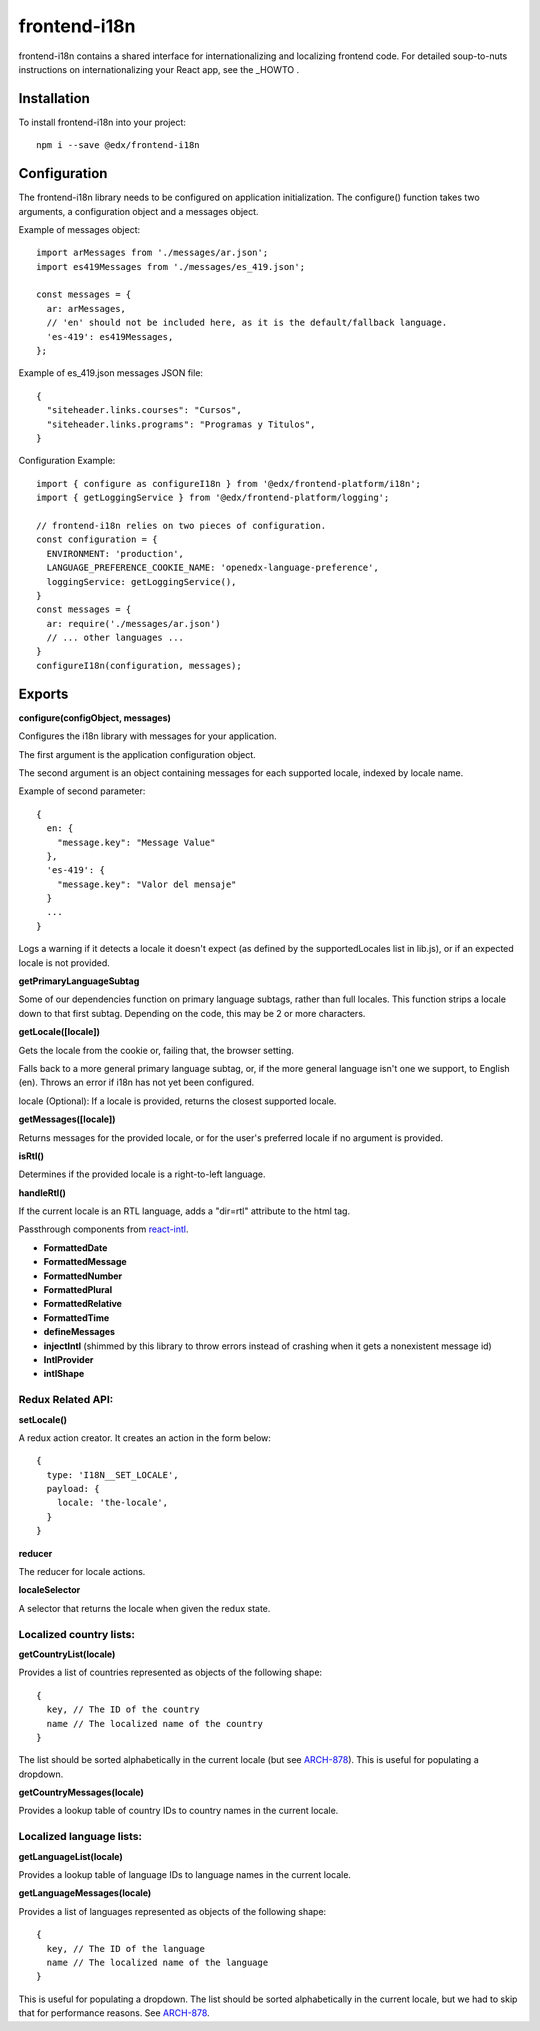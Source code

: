 frontend-i18n
=============

|Build Status| |Coveralls| |npm_version| |npm_downloads| |license| |semantic-release|

frontend-i18n contains a shared interface for internationalizing and localizing frontend code. For detailed soup-to-nuts instructions on internationalizing your React app, see the _HOWTO .

.. _HOWTO: https://github.com/edx/frontend-i18n/blob/master/docs/how_tos/i18n.rst


Installation
------------

To install frontend-i18n into your project::

    npm i --save @edx/frontend-i18n


Configuration
-------------

The frontend-i18n library needs to be configured on application initialization. The configure() function takes two arguments, a configuration object and a messages object.

Example of messages object::

  import arMessages from './messages/ar.json';
  import es419Messages from './messages/es_419.json';

  const messages = {
    ar: arMessages,
    // 'en' should not be included here, as it is the default/fallback language.
    'es-419': es419Messages,
  };

Example of es_419.json messages JSON file::

  {
    "siteheader.links.courses": "Cursos",
    "siteheader.links.programs": "Programas y Titulos",
  }

Configuration Example::

  import { configure as configureI18n } from '@edx/frontend-platform/i18n';
  import { getLoggingService } from '@edx/frontend-platform/logging';

  // frontend-i18n relies on two pieces of configuration.
  const configuration = {
    ENVIRONMENT: 'production',
    LANGUAGE_PREFERENCE_COOKIE_NAME: 'openedx-language-preference',
    loggingService: getLoggingService(),
  }
  const messages = {
    ar: require('./messages/ar.json')
    // ... other languages ...
  }
  configureI18n(configuration, messages);

Exports
-------

**configure(configObject, messages)**

Configures the i18n library with messages for your application.

The first argument is the application configuration object.

The second argument is an object containing messages for each supported locale, indexed by locale name.

Example of second parameter::

  {
    en: {
      "message.key": "Message Value"
    },
    'es-419': {
      "message.key": "Valor del mensaje"
    }
    ...
  }

Logs a warning if it detects a locale it doesn't expect (as defined by the supportedLocales list in lib.js), or if an expected locale is not provided.


**getPrimaryLanguageSubtag**

Some of our dependencies function on primary language subtags, rather than full locales. This function strips a locale down to that first subtag. Depending on the code, this may be 2 or more characters.

**getLocale([locale])**

Gets the locale from the cookie or, failing that, the browser setting.

Falls back to a more general primary language subtag, or, if the more general language isn't one we support, to English (en). Throws an error if i18n has not yet been configured.

locale (Optional): If a locale is provided, returns the closest supported locale.

**getMessages([locale])**

Returns messages for the provided locale, or for the user's preferred locale if no argument is provided.

**isRtl()**

Determines if the provided locale is a right-to-left language.

**handleRtl()**

If the current locale is an RTL language, adds a "dir=rtl" attribute to the html tag.

Passthrough components from `react-intl <https://github.com/formatjs/react-intl/wiki/Components>`_.

- **FormattedDate**
- **FormattedMessage**
- **FormattedNumber**
- **FormattedPlural**
- **FormattedRelative**
- **FormattedTime**
- **defineMessages**
- **injectIntl** (shimmed by this library to throw errors instead of crashing when it gets a nonexistent message id)
- **IntlProvider**
- **intlShape**

Redux Related API:
~~~~~~~~~~~~~~~~~~

**setLocale()**

A redux action creator. It creates an action in the form below::

  {
    type: 'I18N__SET_LOCALE',
    payload: {
      locale: 'the-locale',
    }
  }

**reducer**

The reducer for locale actions.

**localeSelector**

A selector that returns the locale when given the redux state.


Localized country lists:
~~~~~~~~~~~~~~~~~~~~~~~~

**getCountryList(locale)**

Provides a list of countries represented as objects of the following shape::

  {
    key, // The ID of the country
    name // The localized name of the country
  }

The list should be sorted alphabetically in the current locale (but see `ARCH-878 <https://openedx.atlassian.net/browse/ARCH-878>`_). This is useful for populating a dropdown.

**getCountryMessages(locale)**

Provides a lookup table of country IDs to country names in the current locale.

Localized language lists:
~~~~~~~~~~~~~~~~~~~~~~~~~

**getLanguageList(locale)**

Provides a lookup table of language IDs to language names in the current locale.

**getLanguageMessages(locale)**

Provides a list of languages represented as objects of the following shape::

  {
    key, // The ID of the language
    name // The localized name of the language
  }

This is useful for populating a dropdown. The list should be sorted alphabetically in the current locale, but we had to skip that for performance reasons. See `ARCH-878 <https://openedx.atlassian.net/browse/ARCH-878>`_.


.. |Build Status| image:: https://api.travis-ci.org/edx/frontend-i18n.svg?branch=master
   :target: https://travis-ci.org/edx/frontend-i18n
.. |Coveralls| image:: https://img.shields.io/coveralls/edx/frontend-i18n.svg?branch=master
   :target: https://coveralls.io/github/edx/frontend-i18n
.. |npm_version| image:: https://img.shields.io/npm/v/@edx/frontend-i18n.svg
   :target: @edx/frontend-i18n
.. |npm_downloads| image:: https://img.shields.io/npm/dt/@edx/frontend-i18n.svg
   :target: @edx/frontend-i18n
.. |license| image:: https://img.shields.io/npm/l/@edx/frontend-i18n.svg
   :target: @edx/frontend-i18n
.. |semantic-release| image:: https://img.shields.io/badge/%20%20%F0%9F%93%A6%F0%9F%9A%80-semantic--release-e10079.svg
   :target: https://github.com/semantic-release/semantic-release
